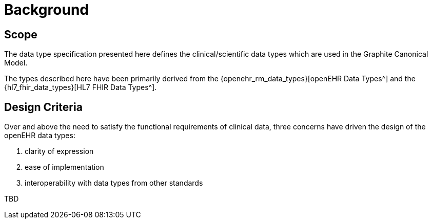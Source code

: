 = Background

== Scope

The data type specification presented here defines the clinical/scientific data types which are used in the Graphite Canonical Model.

The types described here have been primarily derived from the {openehr_rm_data_types}[openEHR Data Types^] and the {hl7_fhir_data_types}[HL7 FHIR Data Types^].

== Design Criteria

Over and above the need to satisfy the functional requirements of clinical data, three concerns have
driven the design of the openEHR data types:

. clarity of expression
. ease of implementation
. interoperability with data types from other standards

[.tbd]
TBD
